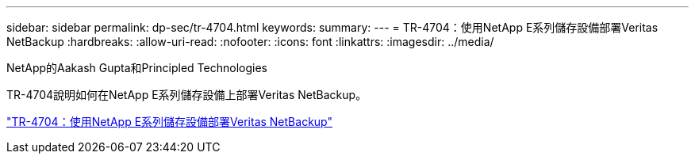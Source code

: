 ---
sidebar: sidebar 
permalink: dp-sec/tr-4704.html 
keywords:  
summary:  
---
= TR-4704：使用NetApp E系列儲存設備部署Veritas NetBackup
:hardbreaks:
:allow-uri-read: 
:nofooter: 
:icons: font
:linkattrs: 
:imagesdir: ../media/


NetApp的Aakash Gupta和Principled Technologies

[role="lead"]
TR-4704說明如何在NetApp E系列儲存設備上部署Veritas NetBackup。

link:https://www.netapp.com/pdf.html?item=/media/16433-tr-4704pdf.pdf["TR-4704：使用NetApp E系列儲存設備部署Veritas NetBackup"^]
